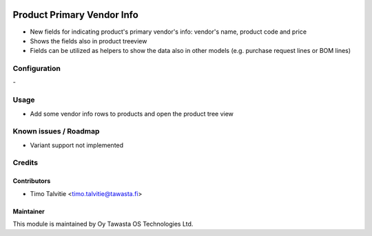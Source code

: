 .. image:: https://img.shields.io/badge/licence-AGPL--3-blue.svg
   :target: http://www.gnu.org/licenses/agpl-3.0-standalone.html
   :alt: License: AGPL-3

===========================
Product Primary Vendor Info
===========================

* New fields for indicating product's primary vendor's info: vendor's name,
  product code and price
* Shows the fields also in product treeview
* Fields can be utilized as helpers to show the data also in other models
  (e.g. purchase request lines or BOM lines)

Configuration
=============
\-

Usage
=====
* Add some vendor info rows to products and open the product tree view

Known issues / Roadmap
======================
* Variant support not implemented

Credits
=======

Contributors
------------
* Timo Talvitie <timo.talvitie@tawasta.fi>

Maintainer
----------

.. image:: http://tawasta.fi/templates/tawastrap/images/logo.png
   :alt: Oy Tawasta OS Technologies Ltd.
   :target: http://tawasta.fi/

This module is maintained by Oy Tawasta OS Technologies Ltd.
